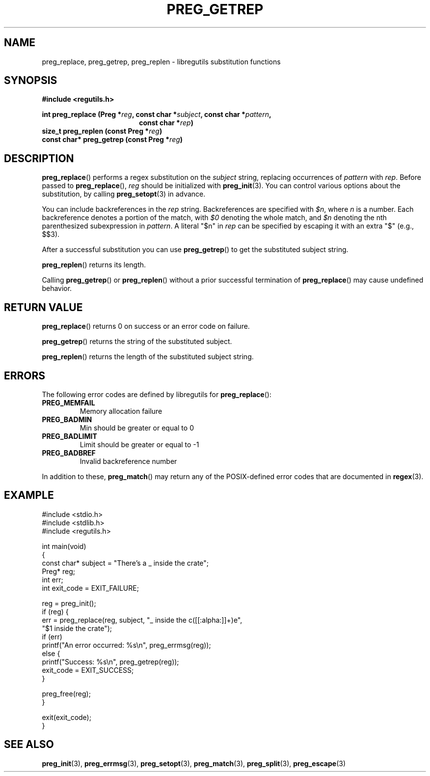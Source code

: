 .TH PREG_GETREP 3 2022-07-09 libregutils "libregutils manual"
.SH NAME
preg_replace, preg_getrep, preg_replen \- libregutils substitution functions
.SH SYNOPSIS
.nf
.B #include <regutils.h>
.PP
.BI "int preg_replace (Preg *" reg ", const char *" subject ", const char *" \
pattern ",
.in +18en
.BI "const char *" rep )
.in -18en
.BI "size_t preg_replen (const Preg *" reg )
.BI "const char* preg_getrep (const Preg *" reg )
.fi
.SH DESCRIPTION
.PP
.BR preg_replace ()
performs a regex substitution on the
.I subject
string, replacing occurrences of
.I pattern
with
.IR rep .
Before passed to
.BR preg_replace (),
.I reg
should be initialized with
.BR preg_init (3).
You can control various options about the substitution, by calling
.BR preg_setopt (3)
in advance.
.PP
You can include backreferences in the
.I rep
string.
Backreferences are specified with
.IR $n ,
where
.I n
is a number.
Each backreference denotes a portion of the match, with
.I $0
denoting the whole match, and
.I $n
denoting the nth parenthesized subexpression in
.IR pattern .
A literal "$n" in
.I rep
can be specified by escaping it with an extra "$" (e.g., $$3).
.PP
After a successful substitution you can use
.BR preg_getrep ()
to get the substituted subject string.
.PP
.BR preg_replen ()
returns its length.
.PP
Calling
.BR preg_getrep ()
or
.BR preg_replen ()
without a prior successful termination of
.BR preg_replace ()
may cause undefined behavior.
.SH RETURN VALUE
.BR preg_replace ()
returns 0 on success or an error code on failure.
.PP
.BR preg_getrep ()
returns the string of the substituted subject.
.PP
.BR preg_replen ()
returns the length of the substituted subject string.
.SH ERRORS
The following error codes are defined by libregutils for
.BR preg_replace ():
.TP
.B PREG_MEMFAIL
Memory allocation failure
.TP
.B PREG_BADMIN
Min should be greater or equal to 0
.TP
.B PREG_BADLIMIT
Limit should be greater or equal to -1
.TP
.B PREG_BADBREF
Invalid backreference number
.PP
In addition to these,
.BR preg_match ()
may return any of the POSIX-defined error codes that are documented in
.BR regex (3).
.SH EXAMPLE
.EX
#include <stdio.h>
#include <stdlib.h>
#include <regutils.h>

int main(void)
{
    const char* subject = "There's a _ inside the crate";
    Preg* reg;
    int err;
    int exit_code = EXIT_FAILURE;

    reg = preg_init();
    if (reg) {
        err = preg_replace(reg, subject, "_ inside the c([[:alpha:]]+)e",
                           "$1 inside the crate");
        if (err)
            printf("An error occurred: %s\\n", preg_errmsg(reg));
        else {
            printf("Success: %s\\n", preg_getrep(reg));
            exit_code = EXIT_SUCCESS;
        }

        preg_free(reg);
    }

    exit(exit_code);
}
.EE
.SH SEE ALSO
.BR preg_init (3),
.BR preg_errmsg (3),
.BR preg_setopt (3),
.BR preg_match (3),
.BR preg_split (3),
.BR preg_escape (3)
